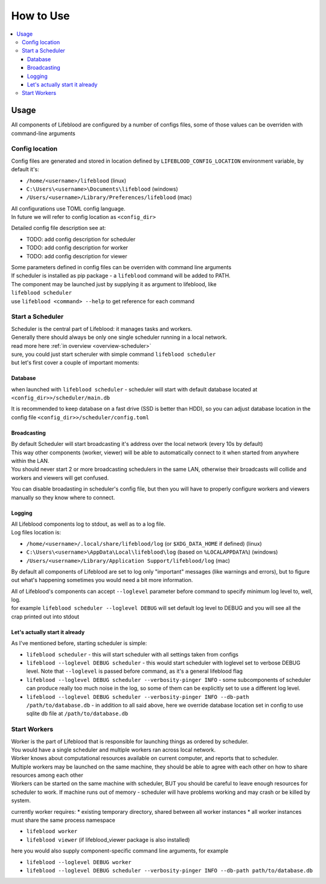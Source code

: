 ==========
How to Use
==========

.. contents::
    :local:

Usage
=====


All components of Lifeblood are configured by a number of configs files, some of those values can be overriden with command-line arguments

.. _config-dir:

Config location
---------------

Config files are generated and stored in location defined by ``LIFEBLOOD_CONFIG_LOCATION`` environment variable,
by default it's:

* ``/home/<username>/lifeblood`` (linux)
* ``C:\Users\<username>\Documents\lifeblood`` (windows)
* ``/Users/<username>/Library/Preferences/lifeblood`` (mac)

| All configurations use TOML config language.
| In future we will refer to config location as ``<config_dir>``

Detailed config file description see at:

* TODO: add config description for scheduler
* TODO: add config description for worker
* TODO: add config description for viewer

| Some parameters defined in config files can be overriden with command line arguments
| If scheduler is installed as pip package - a ``lifeblood`` command will be added to PATH.
| The component may be launched just by supplying it as argument to lifeblood, like
| ``lifeblood scheduler``
| use ``lifeblood <command> --help`` to get reference for each command

Start a Scheduler
-----------------

| Scheduler is the central part of Lifeblood: it manages tasks and workers.
| Generally there should always be only one single scheduler running in a local network.
| read more here :ref:`in overview <overview-scheduler>`

| sure, you could just start scheruler with simple command ``lifeblood scheduler``
| but let's first cover a couple of important moments:

Database
^^^^^^^^

when launched with ``lifeblood scheduler`` - scheduler will start with default database located at
``<config_dir>>/scheduler/main.db``

It is recommended to keep database on a fast drive (SSD is better than HDD), so you can adjust database location
in the config file ``<config_dir>>/scheduler/config.toml``

Broadcasting
^^^^^^^^^^^^

| By default Scheduler will start broadcasting it's address over the local network (every 10s by default)
| This way other components (worker, viewer) will be able to automatically connect to it when started
  from anywhere within the LAN.
| You should never start 2 or more broadcasting schedulers in the same LAN, otherwise their broadcasts will collide
  and workers and viewers will get confused.

You can disable broadasting in scheduler's config file, but then you will have to properly configure workers and viewers manually
so they know where to connect.

Logging
^^^^^^^

| All Lifeblood components log to stdout, as well as to a log file.
| Log files location is:

* ``/home/<username>/.local/share/lifeblood/log`` (or ``$XDG_DATA_HOME`` if defined) (linux)
* ``C:\Users\<username>\AppData\Local\lifeblood\log`` (based on ``%LOCALAPPDATA%``) (windows)
* ``/Users/<username>/Library/Application Support/lifeblood/log`` (mac)

By default all components of Lifeblood are set to log only "important" messages (like warnings and errors),
but to figure out what's happening sometimes you would need a bit more information.

| All of Lifeblood's components can accept ``--loglevel`` parameter before command to specify minimum log level to, well, log.
| for example ``lifeblood scheduler --loglevel DEBUG`` will set default log level to DEBUG and you will see all the
  crap printed out into stdout

Let's actually start it already
^^^^^^^^^^^^^^^^^^^^^^^^^^^^^^^

As I've mentioned before, starting scheduler is simple:

* ``lifeblood scheduler`` - this will start scheduler with all settings taken from configs
* ``lifeblood --loglevel DEBUG scheduler`` - this would start scheduler with loglevel set to verbose DEBUG level.
  Note that ``--loglevel`` is passed before command, as it's a general lifeblood flag
* ``lifeblood --loglevel DEBUG scheduler --verbosity-pinger INFO`` - some subcomponents of scheduler can produce really
  too much noise in the log, so some of them can be explicitly set to use a different log level.
* ``lifeblood --loglevel DEBUG scheduler --verbosity-pinger INFO --db-path /path/to/database.db`` - in addition to all
  said above, here we override database location set in config to use sqlite db file at ``/path/to/database.db``

Start Workers
-------------

| Worker is the part of Lifeblood that is responsible for launching things as ordered by scheduler.
| You would have a single scheduler and multiple workers ran across local network.
| Worker knows about computational resources available on current computer, and reports that to scheduler.
| Multiple workers may be launched on the same machine, they should be able to agree with each other on how to share
  resources among each other
| Workers can be started on the same machine with scheduler, BUT you should be careful to leave enough resources for
  scheduler to work. If machine runs out of memory - scheduler will have problems working and may crash
  or be killed by system.

currently worker requires:
* existing temporary directory, shared between all worker instances
* all worker instances must share the same process namespace

* ``lifeblood worker``
* ``lifeblood viewer`` (if lifeblood_viewer package is also installed)

here you would also supply component-specific command line arguments, for example

* ``lifeblood --loglevel DEBUG worker``
* ``lifeblood --loglevel DEBUG scheduler --verbosity-pinger INFO --db-path path/to/database.db``


